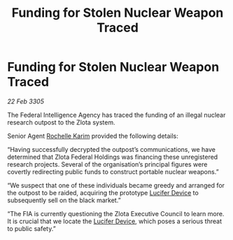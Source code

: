 :PROPERTIES:
:ID:       6efd2df5-b087-4e2c-9545-5d67a5dd71b6
:END:
#+title: Funding for Stolen Nuclear Weapon Traced
#+filetags: :galnet:

* Funding for Stolen Nuclear Weapon Traced

/22 Feb 3305/

The Federal Intelligence Agency has traced the funding of an illegal nuclear research outpost to the Zlota system. 

Senior Agent [[id:1900b0bf-bf32-4102-8cba-e9f2143ebedc][Rochelle Karim]] provided the following details: 

“Having successfully decrypted the outpost’s communications, we have determined that Zlota Federal Holdings was financing these unregistered research projects. Several of the organisation’s principal figures were covertly redirecting public funds to construct portable nuclear weapons.” 

“We suspect that one of these individuals became greedy and arranged for the outpost to be raided, acquiring the prototype [[id:070dd4b2-b839-41a8-8f99-e8f0b1e7db9f][Lucifer Device]] to subsequently sell on the black market.” 

“The FIA is currently questioning the Zlota Executive Council to learn more. It is crucial that we locate the [[id:070dd4b2-b839-41a8-8f99-e8f0b1e7db9f][Lucifer Device]], which poses a serious threat to public safety.”
